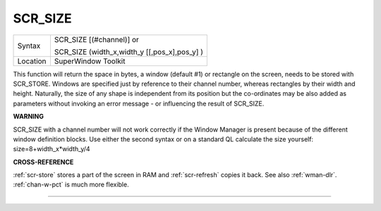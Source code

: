 ..  _scr-size:

SCR\_SIZE
=========

+----------+------------------------------------------------------------------+
| Syntax   | SCR\_SIZE [(#channel)] or                                        |
|          |                                                                  |
|          | SCR\_SIZE (width\_x,width\_y [[,pos\_x],pos\_y] )                |
+----------+------------------------------------------------------------------+
| Location | SuperWindow Toolkit                                              |
+----------+------------------------------------------------------------------+

This function will return the space in bytes, a window (default #1) or
rectangle on the screen, needs to be stored with SCR\_STORE. Windows are
specified just by reference to their channel number, whereas rectangles
by their width and height. Naturally, the size of any shape is
independent from its position but the co-ordinates may be also added as
parameters without invoking an error message - or influencing the result
of SCR\_SIZE.

**WARNING**

SCR\_SIZE with a channel number will not work correctly if the Window
Manager is present because of the different window definition blocks.
Use either the second syntax or on a standard QL calculate the size
yourself: size=8+width\_x\*width\_y/4

**CROSS-REFERENCE**

:ref:`scr-store` stores a part of the screen in
RAM and :ref:`scr-refresh` copies it back.
See also :ref:`wman-dlr`.
:ref:`chan-w-pct` is much more flexible.

--------------


